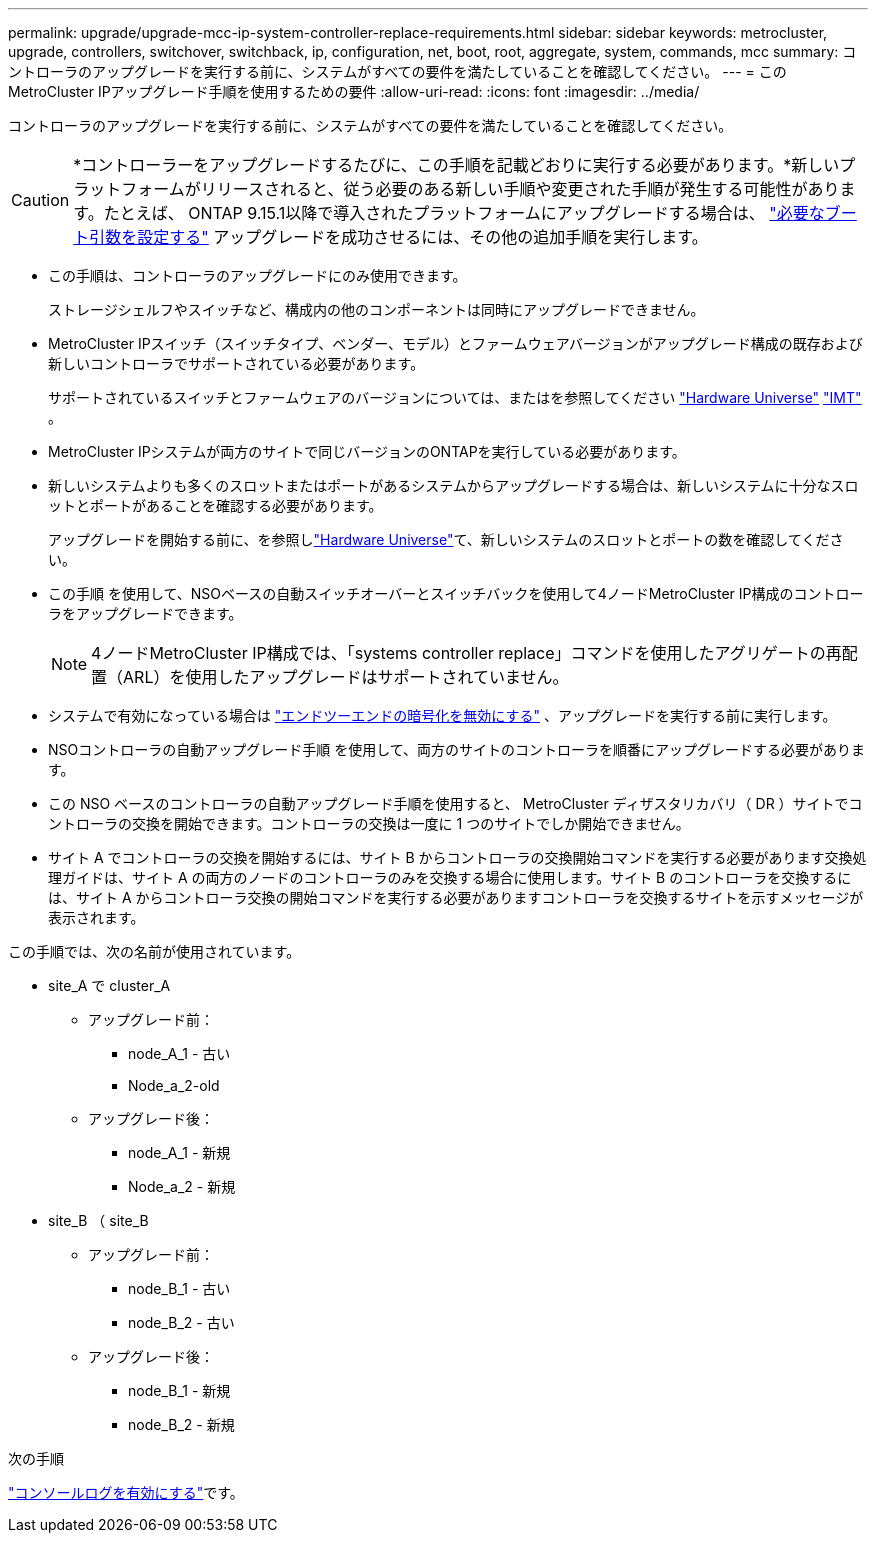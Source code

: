 ---
permalink: upgrade/upgrade-mcc-ip-system-controller-replace-requirements.html 
sidebar: sidebar 
keywords: metrocluster, upgrade, controllers, switchover, switchback, ip, configuration, net, boot, root, aggregate, system, commands, mcc 
summary: コントローラのアップグレードを実行する前に、システムがすべての要件を満たしていることを確認してください。 
---
= このMetroCluster IPアップグレード手順を使用するための要件
:allow-uri-read: 
:icons: font
:imagesdir: ../media/


[role="lead"]
コントローラのアップグレードを実行する前に、システムがすべての要件を満たしていることを確認してください。


CAUTION: *コントローラーをアップグレードするたびに、この手順を記載どおりに実行する必要があります。*新しいプラットフォームがリリースされると、従う必要のある新しい手順や変更された手順が発生する可能性があります。たとえば、 ONTAP 9.15.1以降で導入されたプラットフォームにアップグレードする場合は、 link:upgrade-mcc-ip-system-controller-replace-set-bootarg.html["必要なブート引数を設定する"] アップグレードを成功させるには、その他の追加手順を実行します。

* この手順は、コントローラのアップグレードにのみ使用できます。
+
ストレージシェルフやスイッチなど、構成内の他のコンポーネントは同時にアップグレードできません。

* MetroCluster IPスイッチ（スイッチタイプ、ベンダー、モデル）とファームウェアバージョンがアップグレード構成の既存および新しいコントローラでサポートされている必要があります。
+
サポートされているスイッチとファームウェアのバージョンについては、またはを参照してください link:https://hwu.netapp.com["Hardware Universe"^] link:https://imt.netapp.com/matrix/["IMT"^] 。

* MetroCluster IPシステムが両方のサイトで同じバージョンのONTAPを実行している必要があります。
* 新しいシステムよりも多くのスロットまたはポートがあるシステムからアップグレードする場合は、新しいシステムに十分なスロットとポートがあることを確認する必要があります。
+
アップグレードを開始する前に、を参照しlink:https://hwu.netapp.com["Hardware Universe"^]て、新しいシステムのスロットとポートの数を確認してください。

* この手順 を使用して、NSOベースの自動スイッチオーバーとスイッチバックを使用して4ノードMetroCluster IP構成のコントローラをアップグレードできます。
+

NOTE: 4ノードMetroCluster IP構成では、「systems controller replace」コマンドを使用したアグリゲートの再配置（ARL）を使用したアップグレードはサポートされていません。

* システムで有効になっている場合は link:../maintain/task-configure-encryption.html#disable-end-to-end-encryption["エンドツーエンドの暗号化を無効にする"] 、アップグレードを実行する前に実行します。
* NSOコントローラの自動アップグレード手順 を使用して、両方のサイトのコントローラを順番にアップグレードする必要があります。
* この NSO ベースのコントローラの自動アップグレード手順を使用すると、 MetroCluster ディザスタリカバリ（ DR ）サイトでコントローラの交換を開始できます。コントローラの交換は一度に 1 つのサイトでしか開始できません。
* サイト A でコントローラの交換を開始するには、サイト B からコントローラの交換開始コマンドを実行する必要があります交換処理ガイドは、サイト A の両方のノードのコントローラのみを交換する場合に使用します。サイト B のコントローラを交換するには、サイト A からコントローラ交換の開始コマンドを実行する必要がありますコントローラを交換するサイトを示すメッセージが表示されます。


この手順では、次の名前が使用されています。

* site_A で cluster_A
+
** アップグレード前：
+
*** node_A_1 - 古い
*** Node_a_2-old


** アップグレード後：
+
*** node_A_1 - 新規
*** Node_a_2 - 新規




* site_B （ site_B
+
** アップグレード前：
+
*** node_B_1 - 古い
*** node_B_2 - 古い


** アップグレード後：
+
*** node_B_1 - 新規
*** node_B_2 - 新規






.次の手順
link:upgrade-mcc-ip-system-controller-replace-console-logging.html["コンソールログを有効にする"]です。
